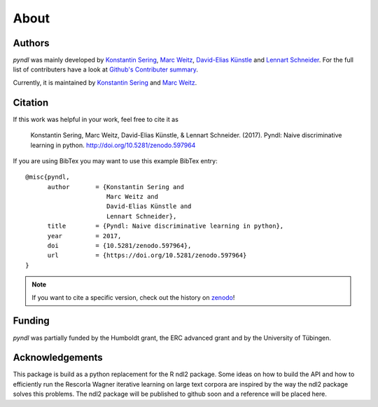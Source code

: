 About
=====

Authors
-------

*pyndl* was mainly developed by
`Konstantin Sering <https://github.com/derNarr>`_,
`Marc Weitz <https://github.com/trybnetic>`_,
`David-Elias Künstle <https://github.com/dekuenstle/>`_
and `Lennart Schneider <https://github.com/sumny>`_. For the full list of
contributers have a look at `Github's Contributer summary
<https://github.com/quantling/pyndl/contributors>`_.

Currently, it is maintained by `Konstantin Sering <https://github.com/derNarr>`_
and `Marc Weitz <https://github.com/trybnetic>`_.

Citation
--------

If this work was helpful in your work, feel free to cite it as

    Konstantin Sering, Marc Weitz, David-Elias Künstle, & Lennart Schneider.
    (2017). Pyndl: Naive discriminative learning in python.
    http://doi.org/10.5281/zenodo.597964

If you are using BibTex you may want to use this example BibTex entry::

    @misc{pyndl,
          author       = {Konstantin Sering and
                          Marc Weitz and
                          David-Elias Künstle and
                          Lennart Schneider},
          title        = {Pyndl: Naive discriminative learning in python},
          year         = 2017,
          doi          = {10.5281/zenodo.597964},
          url          = {https://doi.org/10.5281/zenodo.597964}
    }

.. note::

    If you want to cite a specific version, check out the history on
    `zenodo <https://zenodo.org/search?page=1&size=20&q=conceptrecid:%22597964%22&
    sort=-version&all_versions=True>`_!


Funding
-------
*pyndl* was partially funded by the Humboldt grant, the ERC advanced grant
and by the University of Tübingen.

Acknowledgements
----------------
This package is build as a python replacement for the R ndl2 package. Some
ideas on how to build the API and how to efficiently run the Rescorla Wagner
iterative learning on large text corpora are inspired by the way the ndl2
package solves this problems. The ndl2 package will be published to github soon
and a reference will be placed here.
